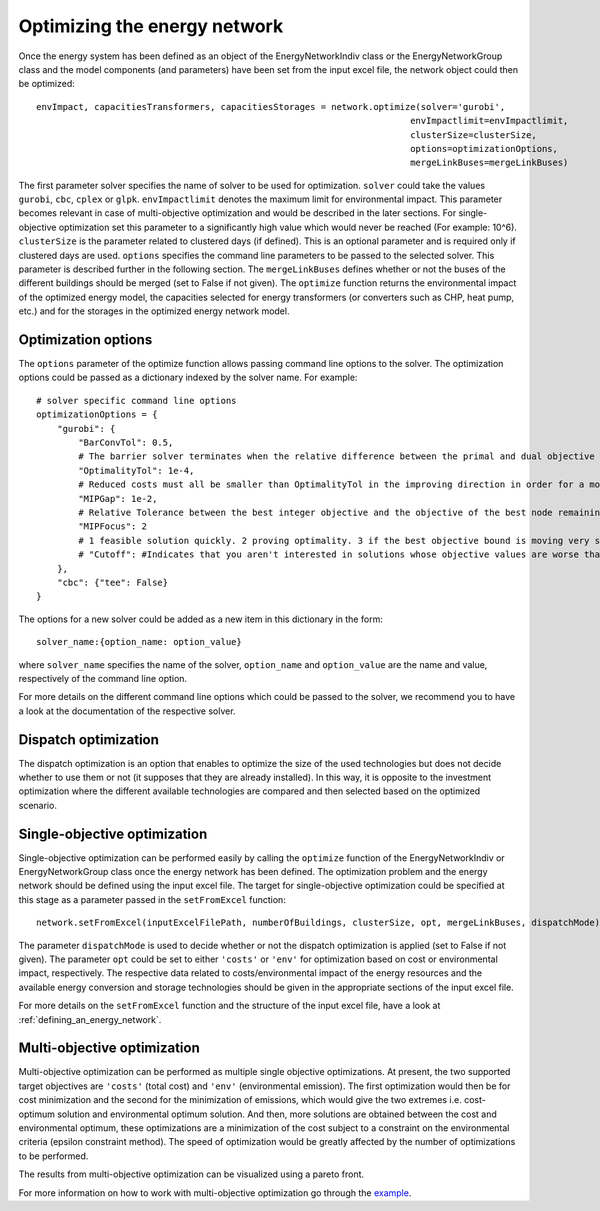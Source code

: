 .. _optimizing_the_energy_network:

Optimizing the energy network
=============================

Once the energy system has been defined as an object of the EnergyNetworkIndiv class or the EnergyNetworkGroup class
and the model components (and parameters) have been set from the input excel file, the network object could then be
optimized::

    envImpact, capacitiesTransformers, capacitiesStorages = network.optimize(solver='gurobi',
                                                                           envImpactlimit=envImpactlimit,
                                                                           clusterSize=clusterSize,
                                                                           options=optimizationOptions,
                                                                           mergeLinkBuses=mergeLinkBuses)

The first parameter solver specifies the name of solver to be used for optimization. ``solver`` could take the values
``gurobi``, ``cbc``, ``cplex`` or ``glpk``. ``envImpactlimit`` denotes the maximum limit for environmental impact. This parameter
becomes relevant in case of multi-objective optimization and would be described in the later sections. For single-objective
optimization set this parameter to a significantly high value which would never be reached (For example: 10^6). ``clusterSize``
is the parameter related to clustered days (if defined). This is an optional parameter and is required only if clustered
days are used. ``options`` specifies the command line parameters to be passed to the selected solver. This parameter is
described further in the following section. The ``mergeLinkBuses`` defines whether or not the buses of the different buildings should be merged (set to False if not given). The ``optimize`` function returns the environmental impact of the optimized energy
model, the capacities selected for energy transformers (or converters such as CHP, heat pump, etc.) and for the storages
in the optimized energy network model.

Optimization options
--------------------

The ``options`` parameter of the optimize function allows passing command line options to the solver. The optimization options
could be passed as a dictionary indexed by the solver name. For example::

    # solver specific command line options
    optimizationOptions = {
        "gurobi": {
            "BarConvTol": 0.5,
            # The barrier solver terminates when the relative difference between the primal and dual objective values is less than the specified tolerance (with a GRB_OPTIMAL status)
            "OptimalityTol": 1e-4,
            # Reduced costs must all be smaller than OptimalityTol in the improving direction in order for a model to be declared optimal
            "MIPGap": 1e-2,
            # Relative Tolerance between the best integer objective and the objective of the best node remaining
            "MIPFocus": 2
            # 1 feasible solution quickly. 2 proving optimality. 3 if the best objective bound is moving very slowly/focus on the bound
            # "Cutoff": #Indicates that you aren't interested in solutions whose objective values are worse than the specified value., could be dynamically be used in moo
        },
        "cbc": {"tee": False}
    }

The options for a new solver could be added as a new item in this dictionary in the form::

    solver_name:{option_name: option_value}

where ``solver_name`` specifies the name of the solver, ``option_name`` and ``option_value`` are the name and value, respectively
of the command line option.

For more details on the different command line options which could be passed to the solver, we recommend you to have a
look at the documentation of the respective solver.

Dispatch optimization
----------------------

The dispatch optimization is an option that enables to optimize the size of the used technologies but does not decide whether to use them or not (it supposes that they are already installed). In this way, it is opposite to the investment optimization where the different available technologies are compared and then selected based on the optimized scenario.

Single-objective optimization
-----------------------------

Single-objective optimization can be performed easily by calling the ``optimize`` function of the EnergyNetworkIndiv or
EnergyNetworkGroup class once the energy network has been defined. The optimization problem and the energy network should
be defined using the input excel file. The target for single-objective optimization could be specified at this stage as
a parameter passed in the ``setFromExcel`` function::

   network.setFromExcel(inputExcelFilePath, numberOfBuildings, clusterSize, opt, mergeLinkBuses, dispatchMode)

The parameter ``dispatchMode`` is used to decide whether or not the dispatch optimization is applied (set to False if not given). The parameter ``opt`` could be set to either ``'costs'`` or ``'env'`` for optimization based on cost or environmental impact,
respectively. The respective data related to costs/environmental impact of the energy resources and the available energy
conversion and storage technologies should be given in the appropriate sections of the input excel file.

For more details on the ``setFromExcel`` function and the structure of the input excel file, have a look at :ref:`defining_an_energy_network`.

Multi-objective optimization
----------------------------

Multi-objective optimization can be performed as multiple single objective optimizations. At present, the two supported
target objectives are ``'costs'`` (total cost) and ``'env'`` (environmental emission). The first optimization would then be for
cost minimization and the second for the minimization of emissions, which would give the two extremes i.e. cost-optimum
solution and environmental optimum solution. And then, more solutions are obtained between the cost and environmental
optimum, these optimizations are a minimization of the cost subject to a constraint on the environmental criteria (epsilon
constraint method). The speed of optimization would be greatly affected by the number of optimizations to be performed.

The results from multi-objective optimization can be visualized using a pareto front.

.. image:: ./resources/pareto.png
      :width: 400
      :alt: pareto

For more information on how to work with multi-objective optimization go through the `example <https://github.com/SPF-OST/optihood/blob/main/data/examples/multi_objective_optimization.py>`_.


